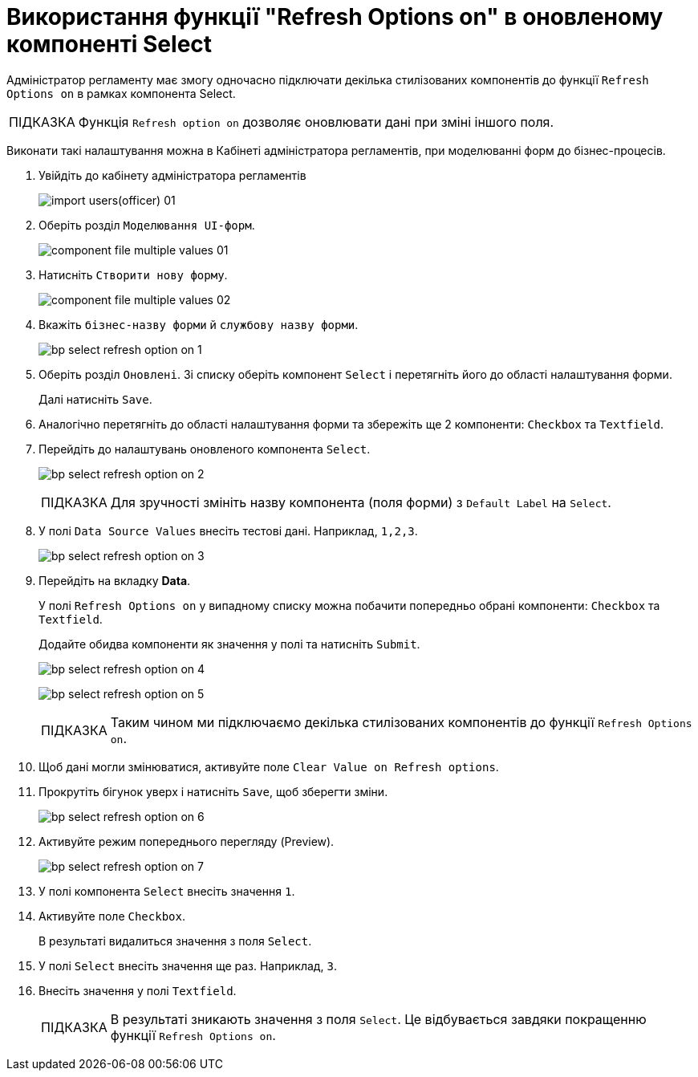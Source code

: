 :toc-title: ЗМІСТ
//:toc: auto
:toclevels: 5
:experimental:
:important-caption:     ВАЖЛИВО
:note-caption:          ПРИМІТКА
:tip-caption:           ПІДКАЗКА
:warning-caption:       ПОПЕРЕДЖЕННЯ
:caution-caption:       УВАГА
:example-caption:           Приклад
:figure-caption:            Зображення
:table-caption:             Таблиця
:appendix-caption:          Додаток
//:sectnums:
:sectnumlevels: 5
:sectanchors:
:sectlinks:
:partnums:

= Використання функції "Refresh Options on" в оновленому компоненті Select

Адміністратор регламенту має змогу одночасно підключати декілька стилізованих компонентів до функції `Refresh Options on` в рамках компонента Select.

[TIP]
====
Функція `Refresh option on` дозволяє оновлювати дані при зміні іншого поля.
====

Виконати такі налаштування можна в Кабінеті адміністратора регламентів, при моделюванні форм до бізнес-процесів.

. Увійдіть до кабінету адміністратора регламентів
+
image:registry-develop:registry-admin/import-users(officer)/import-users(officer)-01.png[]

. Оберіть розділ `Моделювання UI-форм`.
+
image:registry-develop:bp-modeling/forms/component-file-multiple-values/component-file-multiple-values-01.png[]

. Натисніть `Створити нову форму`.
+
image:registry-develop:bp-modeling/forms/component-file-multiple-values/component-file-multiple-values-02.png[]

. Вкажіть `бізнес-назву форми` й `службову назву форми`.
+
image:registry-develop:bp-modeling/forms/bp-select/bp-select-refresh-option-on-1.png[]

. Оберіть розділ `Оновлені`. Зі списку оберіть компонент `Select` і перетягніть його до області налаштування форми.
+
Далі натисніть `Save`.

. Аналогічно перетягніть до області налаштування форми та збережіть ще 2 компоненти: `Checkbox` та `Textfield`.

. Перейдіть до налаштувань оновленого компонента `Select`.
+
image:registry-develop:bp-modeling/forms/bp-select/bp-select-refresh-option-on-2.png[]
+
[TIP]
Для зручності змініть назву компонента (поля форми) з `Default Label` на `Select`.

. У полі `Data Source Values` внесіть тестові дані. Наприклад, `1,2,3`.
+
image:registry-develop:bp-modeling/forms/bp-select/bp-select-refresh-option-on-3.png[]

. Перейдіть на вкладку *Data*.
+
У полі `Refresh Options on` у випадному списку можна побачити попередньо обрані компоненти: `Checkbox` та `Textfield`.
+
Додайте обидва компоненти як значення у полі та натисніть `Submit`.
+
image:registry-develop:bp-modeling/forms/bp-select/bp-select-refresh-option-on-4.png[]
+
image:registry-develop:bp-modeling/forms/bp-select/bp-select-refresh-option-on-5.png[]
+
[TIP]
Таким чином ми підключаємо декілька стилізованих компонентів до функції `Refresh Options on`.

. Щоб дані могли змінюватися, активуйте поле `Clear Value on Refresh options`.

. Прокрутіть бігунок уверх і натисніть `Save`, щоб зберегти зміни.
+
image:registry-develop:bp-modeling/forms/bp-select/bp-select-refresh-option-on-6.png[]

. Активуйте режим попереднього перегляду (Preview).
+
image:registry-develop:bp-modeling/forms/bp-select/bp-select-refresh-option-on-7.png[]

. У полі компонента `Select` внесіть значення `1`.

. Активуйте поле `Checkbox`.
+
В результаті видалиться значення з поля `Select`.

. У полі `Select` внесіть значення ще раз. Наприклад, `3`.

. Внесіть значення у полі `Textfield`.
+
[TIP]
В результаті зникають значення з поля `Select`. Це відбувається завдяки покращенню функції `Refresh Options on`.